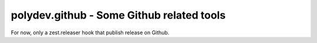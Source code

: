 polydev.github - Some Github related tools
==========================================

For now, only a zest.releaser hook that publish release on Github.

